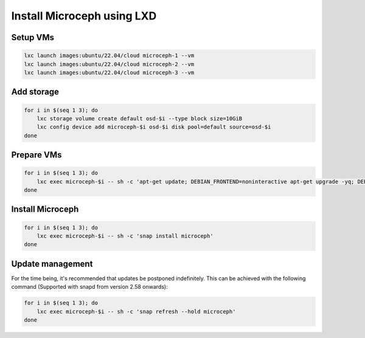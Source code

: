 Install Microceph using LXD
======================================================


Setup VMs
~~~~~~~~~

.. code-block:: shell

    lxc launch images:ubuntu/22.04/cloud microceph-1 --vm
    lxc launch images:ubuntu/22.04/cloud microceph-2 --vm
    lxc launch images:ubuntu/22.04/cloud microceph-3 --vm

Add storage
~~~~~~~~~~~

.. code-block:: shell

    for i in $(seq 1 3); do
        lxc storage volume create default osd-$i --type block size=10GiB
        lxc config device add microceph-$i osd-$i disk pool=default source=osd-$i
    done

Prepare VMs
~~~~~~~~~~~

.. code-block:: shell

    for i in $(seq 1 3); do
        lxc exec microceph-$i -- sh -c 'apt-get update; DEBIAN_FRONTEND=noninteractive apt-get upgrade -yq; DEBIAN_FRONTEND=noninteractive apt-get install snapd -yq; sudo snap install snapd; echo dm_crypt | tee -a /etc/modules; reboot'
    done

Install Microceph
~~~~~~~~~~~~~~~~~

.. code-block:: shell

    for i in $(seq 1 3); do
        lxc exec microceph-$i -- sh -c 'snap install microceph'
    done

Update management
~~~~~~~~~~~~~~~~~

For the time being, it's recommended that updates be postponed indefinitely.
This can be achieved with the following command (Supported with snapd from version 2.58 onwards):

.. code-block:: shell

    for i in $(seq 1 3); do
        lxc exec microceph-$i -- sh -c 'snap refresh --hold microceph'
    done
